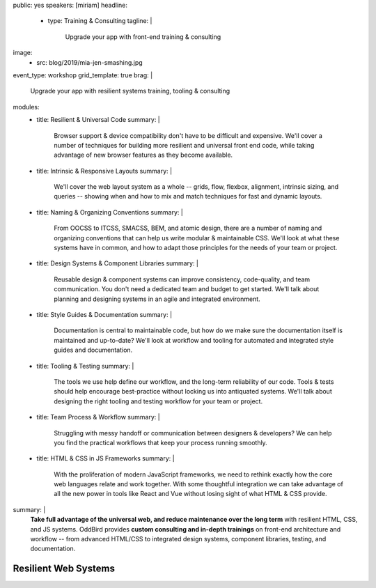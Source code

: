 public: yes
speakers: [miriam]
headline:
  - type: Training & Consulting
    tagline: |
      Upgrade your app with front-end training & consulting
image:
  - src: blog/2019/mia-jen-smashing.jpg
event_type: workshop
grid_template: true
brag: |
  Upgrade your app with resilient systems
  training, tooling & consulting
modules:
  - title: Resilient & Universal Code
    summary: |
      Browser support & device compatibility
      don't have to be difficult and expensive.
      We'll cover a number of techniques
      for building more resilient and universal
      front end code,
      while taking advantage of new browser features
      as they become available.
  - title: Intrinsic & Responsive Layouts
    summary: |
      We'll cover the web layout system as a whole --
      grids, flow, flexbox, alignment,
      intrinsic sizing, and queries --
      showing when and how to mix and match techniques
      for fast and dynamic layouts.
  - title: Naming & Organizing Conventions
    summary: |
      From OOCSS to ITCSS, SMACSS, BEM, and atomic design,
      there are a number of naming and organizing
      conventions that can help us write
      modular & maintainable CSS.
      We'll look at what these systems have in common,
      and how to adapt those principles for the needs
      of your team or project.
  - title: Design Systems & Component Libraries
    summary: |
      Reusable design & component systems
      can improve consistency,
      code-quality,
      and team communication.
      You don't need a dedicated team and budget
      to get started.
      We'll talk about planning and designing systems
      in an agile and integrated environment.
  - title: Style Guides & Documentation
    summary: |
      Documentation is central to maintainable code,
      but how do we make sure the documentation
      itself is maintained and up-to-date?
      We'll look at workflow and tooling
      for automated and integrated style guides
      and documentation.
  - title: Tooling & Testing
    summary: |
      The tools we use help define our workflow,
      and the long-term reliability of our code.
      Tools & tests should help encourage best-practice
      without locking us into antiquated systems.
      We'll talk about designing
      the right tooling and testing workflow
      for your team or project.
  - title: Team Process & Workflow
    summary: |
      Struggling with messy handoff
      or communication between designers & developers?
      We can help you find the
      practical workflows that keep your
      process running smoothly.
  - title: HTML & CSS in JS Frameworks
    summary: |
      With the proliferation of modern JavaScript frameworks,
      we need to rethink exactly how the
      core web languages relate and work together.
      With some thoughtful integration
      we can take advantage of all the new power
      in tools like React and Vue
      without losing sight of what HTML & CSS provide.
summary: |
  **Take full advantage of the universal web,
  and reduce maintenance over the long term**
  with resilient HTML, CSS, and JS systems.
  OddBird provides **custom consulting and in-depth trainings**
  on front-end architecture and workflow --
  from advanced HTML/CSS to integrated design systems,
  component libraries, testing, and documentation.

  .. callmacro:: content.macros.j2#link_button
    :url: '/contact/'
    :class: 'section-end'

    Schedule a call to begin


Resilient Web Systems
=====================

.. callmacro:: content.macros.j2#rst

  The web platform is designed to be universally
  accessible and resilient across a range of
  devices and interfaces.
  That presents a unique set of challenges and opportunities
  for our web applications.

  We offer 1-3 day workshops with ongoing consulting
  to help you take full advantage of the web,
  improve team process,
  and reduce maintenance over the long term.

.. callmacro:: content.macros.j2#grid
  :slug: 'talks/resilient-systems'
  :data: 'modules'
  :title: 'Choose Your Own Adventure'
